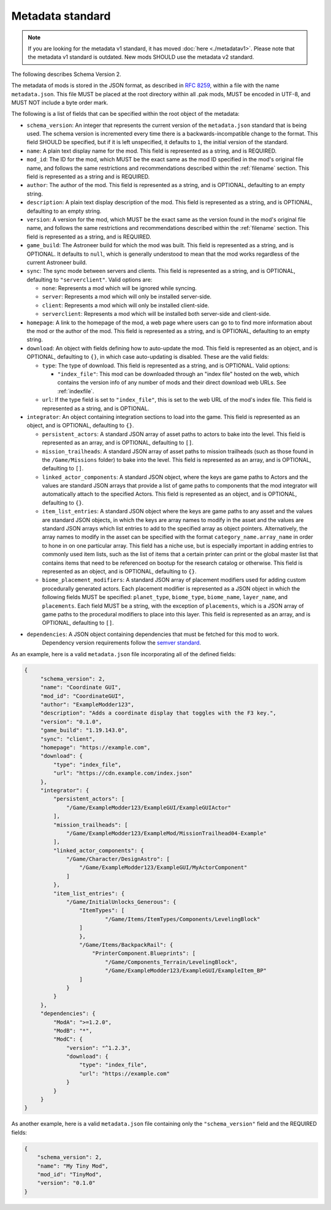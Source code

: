.. _metadatav2:

Metadata standard
=====================

.. note:: 
    If you are looking for the metadata v1 standard, it has moved :doc:`here <./metadatav1>`.
    Please note that the metadata v1 standard is outdated. New mods SHOULD use the metadata v2 standard.

The following describes Schema Version 2.

The metadata of mods is stored in the JSON format, as described in `RFC 8259 <https://tools.ietf.org/html/rfc8259>`_,
within a file with the name ``metadata.json``. This file MUST be placed at the root directory within all .pak mods,
MUST be encoded in UTF-8, and MUST NOT include a byte order mark.

The following is a list of fields that can be specified within the root object of the metadata:

-  ``schema_version``: An integer that represents the current version of the ``metadata.json`` standard that is being used.
   The schema version is incremented every time there is a backwards-incompatible change to the format.
   This field SHOULD be specified, but if it is left unspecified, it defaults to ``1``, the initial version of the standard.

-  ``name``: A plain text display name for the mod. This field is represented as a string, and is REQUIRED.

-  ``mod_id``: The ID for the mod, which MUST be the exact same as the mod ID specified in the mod's original file name, and follows the
   same restrictions and recommendations described within the :ref:`filename` section. This field is represented as a string and is REQUIRED.

-  ``author``: The author of the mod. This field is represented as a string, and is OPTIONAL, defaulting to an empty string.

-  ``description``: A plain text display description of the mod. This field is represented as a string, and is OPTIONAL, defaulting to an empty string.

-  ``version``: A version for the mod, which MUST be the exact same as the version found in the mod's original file name,
   and follows the same restrictions and recommendations described within the :ref:`filename` section.
   This field is represented as a string, and is REQUIRED.

-  ``game_build``: The Astroneer build for which the mod was built. This field is represented as a string, and is OPTIONAL. It defaults to ``null``,
   which is generally understood to mean that the mod works regardless of the current Astroneer build.

-  ``sync``: The sync mode between servers and clients. This field is represented as a string, and is OPTIONAL, defaulting to ``"serverclient"``.
   Valid options are:

   -  ``none``: Represents a mod which will be ignored while syncing.
   -  ``server``: Represents a mod which will only be installed server-side.
   -  ``client``: Represents a mod which will only be installed client-side.
   -  ``serverclient``: Represents a mod which will be installed both server-side and client-side.

-  ``homepage``: A link to the homepage of the mod, a web page where users can go to to find more information about the mod or the author of the mod.
   This field is represented as a string, and is OPTIONAL, defaulting to an empty string.

-  ``download``: An object with fields defining how to auto-update the mod. This field is represented as an object, and is OPTIONAL,
   defaulting to ``{}``, in which case auto-updating is disabled. These are the valid fields:

   -  ``type``: The type of download. This field is represented as a string, and is OPTIONAL. Valid options:

      -  ``"index_file"``: This mod can be downloaded through an "index file" hosted on the web,
         which contains the version info of any number of mods and their direct download web URLs.
         See :ref:`indexfile`.

   -  ``url``: If the type field is set to ``"index_file"``, this is set to the web URL of the mod's index file.
      This field is represented as a string, and is OPTIONAL.

- ``integrator``: An object containing integration sections to load into the game. This field is represented as an object, and is OPTIONAL, defaulting to ``{}``.

  -  ``persistent_actors``: A standard JSON array of asset paths to actors to bake into the level. This field is represented as an array,
     and is OPTIONAL, defaulting to ``[]``.

  -  ``mission_trailheads``: A standard JSON array of asset paths to mission trailheads (such as those found in the ``/Game/Missions`` folder)
     to bake into the level. This field is represented as an array, and is OPTIONAL, defaulting to ``[]``.

  -  ``linked_actor_components``: A standard JSON object, where the keys are game paths to Actors and the values are standard JSON arrays
     that provide a list of game paths to components that the mod integrator will automatically attach to the specified Actors.
     This field is represented as an object, and is OPTIONAL, defaulting to ``{}``.

  -  ``item_list_entries``: A standard JSON object where the keys are game paths to any asset and the values are standard JSON objects,
     in which the keys are array names to modify in the asset and the values are standard JSON arrays which list entries to add to the specified
     array as object pointers.
     Alternatively, the array names to modify in the asset can be specified with the format ``category_name.array_name`` in order
     to hone in on one particular array.
     This field has a niche use, but is especially important in adding entries to commonly used item lists,
     such as the list of items that a certain printer can print or the global master list that contains items that need to be referenced on
     bootup for the research catalog or otherwise. This field is represented as an object, and is OPTIONAL, defaulting to ``{}``.

  -  ``biome_placement_modifiers``: A standard JSON array of placement modifiers used for adding custom procedurally generated actors. Each placement modifier
     is represented as a JSON object in which the following fields MUST be specified: ``planet_type``, ``biome_type``, ``biome_name``, ``layer_name``, and ``placements``.
     Each field MUST be a string, with the exception of ``placements``, which is a JSON array of game paths to the procedural modifiers to place into this layer.
     This field is represented as an array, and is OPTIONAL, defaulting to ``[]``.

- ``dependencies``: A JSON object containing dependencies that must be fetched for this mod to work.  
    Dependency version requirements follow the `semver standard <https://semver.org/>`_.

As an example, here is a valid ``metadata.json`` file incorporating all of the defined fields:

.. code-block:: JSON

   {
        "schema_version": 2,
        "name": "Coordinate GUI",
        "mod_id": "CoordinateGUI",
        "author": "ExampleModder123",
        "description": "Adds a coordinate display that toggles with the F3 key.",
        "version": "0.1.0",
        "game_build": "1.19.143.0",
        "sync": "client",
        "homepage": "https://example.com",
        "download": {
            "type": "index_file",
            "url": "https://cdn.example.com/index.json"
        },
        "integrator": {
            "persistent_actors": [
                "/Game/ExampleModder123/ExampleGUI/ExampleGUIActor"
            ],
            "mission_trailheads": [
                "/Game/ExampleModder123/ExampleMod/MissionTrailhead04-Example"
            ],
            "linked_actor_components": {
                "/Game/Character/DesignAstro": [
                    "/Game/ExampleModder123/ExampleGUI/MyActorComponent"
                ]
            },
            "item_list_entries": {
                "/Game/InitialUnlocks_Generous": {
                    "ItemTypes": [
                            "/Game/Items/ItemTypes/Components/LevelingBlock"
                    ]
                    },
                    "/Game/Items/BackpackRail": {
                        "PrinterComponent.Blueprints": [
                            "/Game/Components_Terrain/LevelingBlock",
                            "/Game/ExampleModder123/ExampleGUI/ExampleItem_BP"
                    ]
                }
            }
        },
        "dependencies": {
            "ModA": ">=1.2.0",
            "ModB": "*",
            "ModC": {
                "version": "^1.2.3",
                "download": {
                    "type": "index_file",
                    "url": "https://example.com"
                }
            }
        }
   }

As another example, here is a valid ``metadata.json`` file containing only the ``"schema_version"`` field and the REQUIRED fields:

.. code-block:: JSON

   {
       "schema_version": 2,
       "name": "My Tiny Mod",
       "mod_id": "TinyMod",
       "version": "0.1.0"
   }
